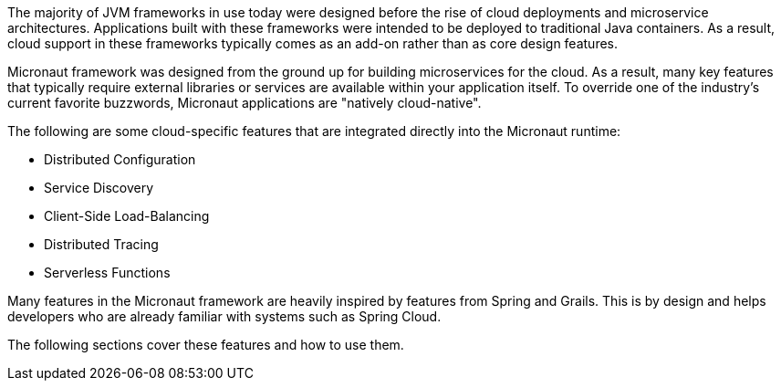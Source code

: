 The majority of JVM frameworks in use today were designed before the rise of cloud deployments and microservice architectures. Applications built with these frameworks were intended to be deployed to traditional Java containers. As a result, cloud support in these frameworks typically comes as an add-on rather than as core design features.

Micronaut framework was designed from the ground up for building microservices for the cloud. As a result, many key features that typically require external libraries or services are available within your application itself. To override one of the industry's current favorite buzzwords, Micronaut applications are "natively cloud-native".

The following are some cloud-specific features that are integrated directly into the Micronaut runtime:

* Distributed Configuration
* Service Discovery
* Client-Side Load-Balancing
* Distributed Tracing
* Serverless Functions

Many features in the Micronaut framework are heavily inspired by features from Spring and Grails. This is by design and helps developers who are already familiar with systems such as Spring Cloud.

The following sections cover these features and how to use them.
